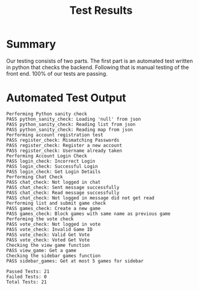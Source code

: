 #+TITLE:     Test Results
#+AUTHOR:    
#+EMAIL:     alexat3@rpi.edu
#+DESCRIPTION:
#+KEYWORDS:
#+LANGUAGE:  en
#+OPTIONS:   H:3 num:t toc:t \n:nil @:t ::t |:t ^:t -:t f:t *:t <:t email:nil author:nil
#+OPTIONS:   TeX:t LaTeX:t skip:nil d:nil todo:t pri:nil tags:t timestamp:nil
#+INFOJS_OPT: view:nil toc:nil ltoc:t mouse:underline buttons:0 path:http://orgmode.org/org-info.js
#+EXPORT_SELECT_TAGS: export
#+EXPORT_EXCLUDE_TAGS: noexport
#+LINK_UP:   
#+LINK_HOME: 
#+XSLT:
#+LaTeX_CLASS_OPTIONS: [12pt,letterpaper,bookmarks=false,colorlinks=true,linkcolor=blue,pdfstartview=FitH]
* Summary
Our testing consists of two parts. The first part is an automated test written in python that checks the backend. Following that is manual testing of the front end. 100% of our tests are passing.
* Automated Test Output
#+BEGIN_SRC text
  Performing Python sanity check
  PASS python_sanity_check: Loading 'null' from json
  PASS python_sanity_check: Reading list from json
  PASS python_sanity_check: Reading map from json
  Performing account registration test
  PASS register_check: Mismatching Passwords
  PASS register_check: Register a new account
  PASS register_check: Username already taken
  Performing Account Login Check
  PASS login_check: Incorrect Login
  PASS login_check: Successful Login
  PASS login_check: Get Login Details
  Performing Chat Check
  PASS chat_check: Not logged in chat
  PASS chat_check: Sent message successfully
  PASS chat_check: Read message successfully
  PASS chat_check: Not logged in message did not get read
  Performing list and submit game check
  PASS games_check: Create a new game
  PASS games_check: Block games with same name as previous game
  Performing the vote check
  PASS vote_check: Not logged in vote
  PASS vote_check: Invalid Game ID
  PASS vote_check: Valid Get Vote
  PASS vote_check: Voted Get Vote
  Checking the view game function
  PASS view_game: Get a game
  Checking the sidebar games function
  PASS sidebar_games: Get at most 5 games for sidebar
  
  Passed Tests: 21
  Failed Tests: 0
  Total Tests: 21
#+END_SRC
